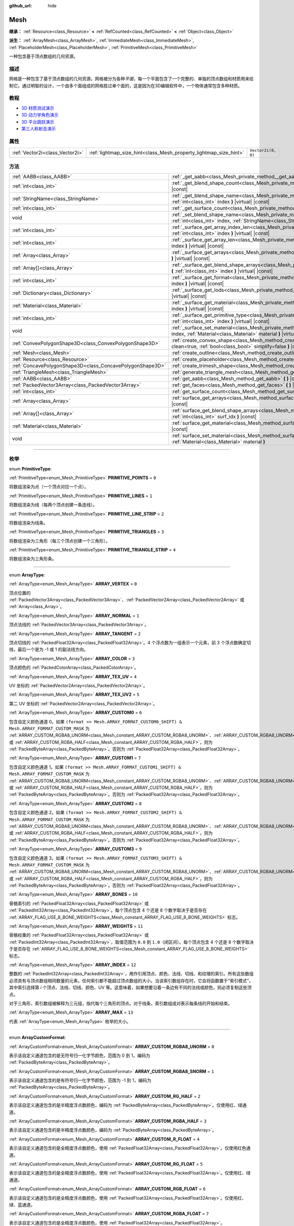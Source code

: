 :github_url: hide

.. DO NOT EDIT THIS FILE!!!
.. Generated automatically from Godot engine sources.
.. Generator: https://github.com/godotengine/godot/tree/master/doc/tools/make_rst.py.
.. XML source: https://github.com/godotengine/godot/tree/master/doc/classes/Mesh.xml.

.. _class_Mesh:

Mesh
====

**继承：** :ref:`Resource<class_Resource>` **<** :ref:`RefCounted<class_RefCounted>` **<** :ref:`Object<class_Object>`

**派生：** :ref:`ArrayMesh<class_ArrayMesh>`, :ref:`ImmediateMesh<class_ImmediateMesh>`, :ref:`PlaceholderMesh<class_PlaceholderMesh>`, :ref:`PrimitiveMesh<class_PrimitiveMesh>`

一种包含基于顶点数组的几何资源。

.. rst-class:: classref-introduction-group

描述
----

网格是一种包含了基于顶点数组的几何资源。网格被分为各种\ *平面*\ ，每一个平面包含了一个完整的、单独的顶点数组和材质用来绘制它。通过明智的设计，一个由多个面组成的网格胜过单个面的，这是因为在3D编辑软件中，一个物体通常包含多种材质。

.. rst-class:: classref-introduction-group

教程
----

- `3D 材质测试演示 <https://godotengine.org/asset-library/asset/123>`__

- `3D 动力学角色演示 <https://godotengine.org/asset-library/asset/126>`__

- `3D 平台跳跃演示 <https://godotengine.org/asset-library/asset/125>`__

- `第三人称射击演示 <https://godotengine.org/asset-library/asset/678>`__

.. rst-class:: classref-reftable-group

属性
----

.. table::
   :widths: auto

   +---------------------------------+-------------------------------------------------------------------+--------------------+
   | :ref:`Vector2i<class_Vector2i>` | :ref:`lightmap_size_hint<class_Mesh_property_lightmap_size_hint>` | ``Vector2i(0, 0)`` |
   +---------------------------------+-------------------------------------------------------------------+--------------------+

.. rst-class:: classref-reftable-group

方法
----

.. table::
   :widths: auto

   +-----------------------------------------------------------+---------------------------------------------------------------------------------------------------------------------------------------------------------------------------+
   | :ref:`AABB<class_AABB>`                                   | :ref:`_get_aabb<class_Mesh_private_method__get_aabb>` **(** **)** |virtual| |const|                                                                                       |
   +-----------------------------------------------------------+---------------------------------------------------------------------------------------------------------------------------------------------------------------------------+
   | :ref:`int<class_int>`                                     | :ref:`_get_blend_shape_count<class_Mesh_private_method__get_blend_shape_count>` **(** **)** |virtual| |const|                                                             |
   +-----------------------------------------------------------+---------------------------------------------------------------------------------------------------------------------------------------------------------------------------+
   | :ref:`StringName<class_StringName>`                       | :ref:`_get_blend_shape_name<class_Mesh_private_method__get_blend_shape_name>` **(** :ref:`int<class_int>` index **)** |virtual| |const|                                   |
   +-----------------------------------------------------------+---------------------------------------------------------------------------------------------------------------------------------------------------------------------------+
   | :ref:`int<class_int>`                                     | :ref:`_get_surface_count<class_Mesh_private_method__get_surface_count>` **(** **)** |virtual| |const|                                                                     |
   +-----------------------------------------------------------+---------------------------------------------------------------------------------------------------------------------------------------------------------------------------+
   | void                                                      | :ref:`_set_blend_shape_name<class_Mesh_private_method__set_blend_shape_name>` **(** :ref:`int<class_int>` index, :ref:`StringName<class_StringName>` name **)** |virtual| |
   +-----------------------------------------------------------+---------------------------------------------------------------------------------------------------------------------------------------------------------------------------+
   | :ref:`int<class_int>`                                     | :ref:`_surface_get_array_index_len<class_Mesh_private_method__surface_get_array_index_len>` **(** :ref:`int<class_int>` index **)** |virtual| |const|                     |
   +-----------------------------------------------------------+---------------------------------------------------------------------------------------------------------------------------------------------------------------------------+
   | :ref:`int<class_int>`                                     | :ref:`_surface_get_array_len<class_Mesh_private_method__surface_get_array_len>` **(** :ref:`int<class_int>` index **)** |virtual| |const|                                 |
   +-----------------------------------------------------------+---------------------------------------------------------------------------------------------------------------------------------------------------------------------------+
   | :ref:`Array<class_Array>`                                 | :ref:`_surface_get_arrays<class_Mesh_private_method__surface_get_arrays>` **(** :ref:`int<class_int>` index **)** |virtual| |const|                                       |
   +-----------------------------------------------------------+---------------------------------------------------------------------------------------------------------------------------------------------------------------------------+
   | :ref:`Array[]<class_Array>`                               | :ref:`_surface_get_blend_shape_arrays<class_Mesh_private_method__surface_get_blend_shape_arrays>` **(** :ref:`int<class_int>` index **)** |virtual| |const|               |
   +-----------------------------------------------------------+---------------------------------------------------------------------------------------------------------------------------------------------------------------------------+
   | :ref:`int<class_int>`                                     | :ref:`_surface_get_format<class_Mesh_private_method__surface_get_format>` **(** :ref:`int<class_int>` index **)** |virtual| |const|                                       |
   +-----------------------------------------------------------+---------------------------------------------------------------------------------------------------------------------------------------------------------------------------+
   | :ref:`Dictionary<class_Dictionary>`                       | :ref:`_surface_get_lods<class_Mesh_private_method__surface_get_lods>` **(** :ref:`int<class_int>` index **)** |virtual| |const|                                           |
   +-----------------------------------------------------------+---------------------------------------------------------------------------------------------------------------------------------------------------------------------------+
   | :ref:`Material<class_Material>`                           | :ref:`_surface_get_material<class_Mesh_private_method__surface_get_material>` **(** :ref:`int<class_int>` index **)** |virtual| |const|                                   |
   +-----------------------------------------------------------+---------------------------------------------------------------------------------------------------------------------------------------------------------------------------+
   | :ref:`int<class_int>`                                     | :ref:`_surface_get_primitive_type<class_Mesh_private_method__surface_get_primitive_type>` **(** :ref:`int<class_int>` index **)** |virtual| |const|                       |
   +-----------------------------------------------------------+---------------------------------------------------------------------------------------------------------------------------------------------------------------------------+
   | void                                                      | :ref:`_surface_set_material<class_Mesh_private_method__surface_set_material>` **(** :ref:`int<class_int>` index, :ref:`Material<class_Material>` material **)** |virtual| |
   +-----------------------------------------------------------+---------------------------------------------------------------------------------------------------------------------------------------------------------------------------+
   | :ref:`ConvexPolygonShape3D<class_ConvexPolygonShape3D>`   | :ref:`create_convex_shape<class_Mesh_method_create_convex_shape>` **(** :ref:`bool<class_bool>` clean=true, :ref:`bool<class_bool>` simplify=false **)** |const|          |
   +-----------------------------------------------------------+---------------------------------------------------------------------------------------------------------------------------------------------------------------------------+
   | :ref:`Mesh<class_Mesh>`                                   | :ref:`create_outline<class_Mesh_method_create_outline>` **(** :ref:`float<class_float>` margin **)** |const|                                                              |
   +-----------------------------------------------------------+---------------------------------------------------------------------------------------------------------------------------------------------------------------------------+
   | :ref:`Resource<class_Resource>`                           | :ref:`create_placeholder<class_Mesh_method_create_placeholder>` **(** **)** |const|                                                                                       |
   +-----------------------------------------------------------+---------------------------------------------------------------------------------------------------------------------------------------------------------------------------+
   | :ref:`ConcavePolygonShape3D<class_ConcavePolygonShape3D>` | :ref:`create_trimesh_shape<class_Mesh_method_create_trimesh_shape>` **(** **)** |const|                                                                                   |
   +-----------------------------------------------------------+---------------------------------------------------------------------------------------------------------------------------------------------------------------------------+
   | :ref:`TriangleMesh<class_TriangleMesh>`                   | :ref:`generate_triangle_mesh<class_Mesh_method_generate_triangle_mesh>` **(** **)** |const|                                                                               |
   +-----------------------------------------------------------+---------------------------------------------------------------------------------------------------------------------------------------------------------------------------+
   | :ref:`AABB<class_AABB>`                                   | :ref:`get_aabb<class_Mesh_method_get_aabb>` **(** **)** |const|                                                                                                           |
   +-----------------------------------------------------------+---------------------------------------------------------------------------------------------------------------------------------------------------------------------------+
   | :ref:`PackedVector3Array<class_PackedVector3Array>`       | :ref:`get_faces<class_Mesh_method_get_faces>` **(** **)** |const|                                                                                                         |
   +-----------------------------------------------------------+---------------------------------------------------------------------------------------------------------------------------------------------------------------------------+
   | :ref:`int<class_int>`                                     | :ref:`get_surface_count<class_Mesh_method_get_surface_count>` **(** **)** |const|                                                                                         |
   +-----------------------------------------------------------+---------------------------------------------------------------------------------------------------------------------------------------------------------------------------+
   | :ref:`Array<class_Array>`                                 | :ref:`surface_get_arrays<class_Mesh_method_surface_get_arrays>` **(** :ref:`int<class_int>` surf_idx **)** |const|                                                        |
   +-----------------------------------------------------------+---------------------------------------------------------------------------------------------------------------------------------------------------------------------------+
   | :ref:`Array[]<class_Array>`                               | :ref:`surface_get_blend_shape_arrays<class_Mesh_method_surface_get_blend_shape_arrays>` **(** :ref:`int<class_int>` surf_idx **)** |const|                                |
   +-----------------------------------------------------------+---------------------------------------------------------------------------------------------------------------------------------------------------------------------------+
   | :ref:`Material<class_Material>`                           | :ref:`surface_get_material<class_Mesh_method_surface_get_material>` **(** :ref:`int<class_int>` surf_idx **)** |const|                                                    |
   +-----------------------------------------------------------+---------------------------------------------------------------------------------------------------------------------------------------------------------------------------+
   | void                                                      | :ref:`surface_set_material<class_Mesh_method_surface_set_material>` **(** :ref:`int<class_int>` surf_idx, :ref:`Material<class_Material>` material **)**                  |
   +-----------------------------------------------------------+---------------------------------------------------------------------------------------------------------------------------------------------------------------------------+

.. rst-class:: classref-section-separator

----

.. rst-class:: classref-descriptions-group

枚举
----

.. _enum_Mesh_PrimitiveType:

.. rst-class:: classref-enumeration

enum **PrimitiveType**:

.. _class_Mesh_constant_PRIMITIVE_POINTS:

.. rst-class:: classref-enumeration-constant

:ref:`PrimitiveType<enum_Mesh_PrimitiveType>` **PRIMITIVE_POINTS** = ``0``

将数组渲染为点（一个顶点对应一个点）。

.. _class_Mesh_constant_PRIMITIVE_LINES:

.. rst-class:: classref-enumeration-constant

:ref:`PrimitiveType<enum_Mesh_PrimitiveType>` **PRIMITIVE_LINES** = ``1``

将数组渲染为线（每两个顶点创建一条连线）。

.. _class_Mesh_constant_PRIMITIVE_LINE_STRIP:

.. rst-class:: classref-enumeration-constant

:ref:`PrimitiveType<enum_Mesh_PrimitiveType>` **PRIMITIVE_LINE_STRIP** = ``2``

将数组渲染为线条。

.. _class_Mesh_constant_PRIMITIVE_TRIANGLES:

.. rst-class:: classref-enumeration-constant

:ref:`PrimitiveType<enum_Mesh_PrimitiveType>` **PRIMITIVE_TRIANGLES** = ``3``

将数组渲染为三角形（每三个顶点创建一个三角形）。

.. _class_Mesh_constant_PRIMITIVE_TRIANGLE_STRIP:

.. rst-class:: classref-enumeration-constant

:ref:`PrimitiveType<enum_Mesh_PrimitiveType>` **PRIMITIVE_TRIANGLE_STRIP** = ``4``

将数组渲染为三角形条。

.. rst-class:: classref-item-separator

----

.. _enum_Mesh_ArrayType:

.. rst-class:: classref-enumeration

enum **ArrayType**:

.. _class_Mesh_constant_ARRAY_VERTEX:

.. rst-class:: classref-enumeration-constant

:ref:`ArrayType<enum_Mesh_ArrayType>` **ARRAY_VERTEX** = ``0``

顶点位置的 :ref:`PackedVector3Array<class_PackedVector3Array>`\ 、\ :ref:`PackedVector2Array<class_PackedVector2Array>` 或 :ref:`Array<class_Array>`\ 。

.. _class_Mesh_constant_ARRAY_NORMAL:

.. rst-class:: classref-enumeration-constant

:ref:`ArrayType<enum_Mesh_ArrayType>` **ARRAY_NORMAL** = ``1``

顶点法线的 :ref:`PackedVector3Array<class_PackedVector3Array>`\ 。

.. _class_Mesh_constant_ARRAY_TANGENT:

.. rst-class:: classref-enumeration-constant

:ref:`ArrayType<enum_Mesh_ArrayType>` **ARRAY_TANGENT** = ``2``

顶点切线的 :ref:`PackedFloat32Array<class_PackedFloat32Array>`\ 。4 个浮点数为一组表示一个元素，前 3 个浮点数确定切线，最后一个是为 -1 或 1 的副法线方向。

.. _class_Mesh_constant_ARRAY_COLOR:

.. rst-class:: classref-enumeration-constant

:ref:`ArrayType<enum_Mesh_ArrayType>` **ARRAY_COLOR** = ``3``

顶点颜色的 :ref:`PackedColorArray<class_PackedColorArray>`\ 。

.. _class_Mesh_constant_ARRAY_TEX_UV:

.. rst-class:: classref-enumeration-constant

:ref:`ArrayType<enum_Mesh_ArrayType>` **ARRAY_TEX_UV** = ``4``

UV 坐标的 :ref:`PackedVector2Array<class_PackedVector2Array>`\ 。

.. _class_Mesh_constant_ARRAY_TEX_UV2:

.. rst-class:: classref-enumeration-constant

:ref:`ArrayType<enum_Mesh_ArrayType>` **ARRAY_TEX_UV2** = ``5``

第二 UV 坐标的 :ref:`PackedVector2Array<class_PackedVector2Array>`\ 。

.. _class_Mesh_constant_ARRAY_CUSTOM0:

.. rst-class:: classref-enumeration-constant

:ref:`ArrayType<enum_Mesh_ArrayType>` **ARRAY_CUSTOM0** = ``6``

包含自定义颜色通道 0。如果 ``(format >> Mesh.ARRAY_FORMAT_CUSTOM0_SHIFT) & Mesh.ARRAY_FORMAT_CUSTOM_MASK`` 为 :ref:`ARRAY_CUSTOM_RGBA8_UNORM<class_Mesh_constant_ARRAY_CUSTOM_RGBA8_UNORM>`\ 、\ :ref:`ARRAY_CUSTOM_RGBA8_UNORM<class_Mesh_constant_ARRAY_CUSTOM_RGBA8_UNORM>`\ 、\ :ref:`ARRAY_CUSTOM_RG_HALF<class_Mesh_constant_ARRAY_CUSTOM_RG_HALF>` 或 :ref:`ARRAY_CUSTOM_RGBA_HALF<class_Mesh_constant_ARRAY_CUSTOM_RGBA_HALF>`\ ，则为 :ref:`PackedByteArray<class_PackedByteArray>`\ 。否则为 :ref:`PackedFloat32Array<class_PackedFloat32Array>`\ 。

.. _class_Mesh_constant_ARRAY_CUSTOM1:

.. rst-class:: classref-enumeration-constant

:ref:`ArrayType<enum_Mesh_ArrayType>` **ARRAY_CUSTOM1** = ``7``

包含自定义颜色通道 1。如果 ``(format >> Mesh.ARRAY_FORMAT_CUSTOM1_SHIFT) & Mesh.ARRAY_FORMAT_CUSTOM_MASK`` 为 :ref:`ARRAY_CUSTOM_RGBA8_UNORM<class_Mesh_constant_ARRAY_CUSTOM_RGBA8_UNORM>`\ 、\ :ref:`ARRAY_CUSTOM_RGBA8_UNORM<class_Mesh_constant_ARRAY_CUSTOM_RGBA8_UNORM>`\ 、\ :ref:`ARRAY_CUSTOM_RG_HALF<class_Mesh_constant_ARRAY_CUSTOM_RG_HALF>` 或 :ref:`ARRAY_CUSTOM_RGBA_HALF<class_Mesh_constant_ARRAY_CUSTOM_RGBA_HALF>`\ ，则为 :ref:`PackedByteArray<class_PackedByteArray>`\ 。否则为 :ref:`PackedFloat32Array<class_PackedFloat32Array>`\ 。

.. _class_Mesh_constant_ARRAY_CUSTOM2:

.. rst-class:: classref-enumeration-constant

:ref:`ArrayType<enum_Mesh_ArrayType>` **ARRAY_CUSTOM2** = ``8``

包含自定义颜色通道 2。如果 ``(format >> Mesh.ARRAY_FORMAT_CUSTOM2_SHIFT) & Mesh.ARRAY_FORMAT_CUSTOM_MASK`` 为 :ref:`ARRAY_CUSTOM_RGBA8_UNORM<class_Mesh_constant_ARRAY_CUSTOM_RGBA8_UNORM>`\ 、\ :ref:`ARRAY_CUSTOM_RGBA8_UNORM<class_Mesh_constant_ARRAY_CUSTOM_RGBA8_UNORM>`\ 、\ :ref:`ARRAY_CUSTOM_RG_HALF<class_Mesh_constant_ARRAY_CUSTOM_RG_HALF>` 或 :ref:`ARRAY_CUSTOM_RGBA_HALF<class_Mesh_constant_ARRAY_CUSTOM_RGBA_HALF>`\ ，则为 :ref:`PackedByteArray<class_PackedByteArray>`\ 。否则为 :ref:`PackedFloat32Array<class_PackedFloat32Array>`\ 。

.. _class_Mesh_constant_ARRAY_CUSTOM3:

.. rst-class:: classref-enumeration-constant

:ref:`ArrayType<enum_Mesh_ArrayType>` **ARRAY_CUSTOM3** = ``9``

包含自定义颜色通道 3。如果 ``(format >> Mesh.ARRAY_FORMAT_CUSTOM3_SHIFT) & Mesh.ARRAY_FORMAT_CUSTOM_MASK`` 为 :ref:`ARRAY_CUSTOM_RGBA8_UNORM<class_Mesh_constant_ARRAY_CUSTOM_RGBA8_UNORM>`\ 、\ :ref:`ARRAY_CUSTOM_RGBA8_UNORM<class_Mesh_constant_ARRAY_CUSTOM_RGBA8_UNORM>`\ 、\ :ref:`ARRAY_CUSTOM_RG_HALF<class_Mesh_constant_ARRAY_CUSTOM_RG_HALF>` 或 :ref:`ARRAY_CUSTOM_RGBA_HALF<class_Mesh_constant_ARRAY_CUSTOM_RGBA_HALF>`\ ，则为 :ref:`PackedByteArray<class_PackedByteArray>`\ 。否则为 :ref:`PackedFloat32Array<class_PackedFloat32Array>`\ 。

.. _class_Mesh_constant_ARRAY_BONES:

.. rst-class:: classref-enumeration-constant

:ref:`ArrayType<enum_Mesh_ArrayType>` **ARRAY_BONES** = ``10``

骨骼索引的 :ref:`PackedFloat32Array<class_PackedFloat32Array>` 或 :ref:`PackedInt32Array<class_PackedInt32Array>`\ 。每个顶点包含 4 个还是 8 个数字取决于是否存在 :ref:`ARRAY_FLAG_USE_8_BONE_WEIGHTS<class_Mesh_constant_ARRAY_FLAG_USE_8_BONE_WEIGHTS>` 标志。

.. _class_Mesh_constant_ARRAY_WEIGHTS:

.. rst-class:: classref-enumeration-constant

:ref:`ArrayType<enum_Mesh_ArrayType>` **ARRAY_WEIGHTS** = ``11``

骨骼权重的 :ref:`PackedFloat32Array<class_PackedFloat32Array>` 或 :ref:`PackedInt32Array<class_PackedInt32Array>`\ ，取值范围为 ``0.0`` 到 ``1.0``\ （闭区间）。每个顶点包含 4 个还是 8 个数字取决于是否存在 :ref:`ARRAY_FLAG_USE_8_BONE_WEIGHTS<class_Mesh_constant_ARRAY_FLAG_USE_8_BONE_WEIGHTS>` 标志。

.. _class_Mesh_constant_ARRAY_INDEX:

.. rst-class:: classref-enumeration-constant

:ref:`ArrayType<enum_Mesh_ArrayType>` **ARRAY_INDEX** = ``12``

整数的 :ref:`PackedInt32Array<class_PackedInt32Array>`\ ，用作引用顶点、颜色、法线、切线、和纹理的索引。所有这些数组必须具有与顶点数组相同数量的元素。任何索引都不能超过顶点数组的大小。当该索引数组存在时，它会将函数置于“索引模式”，其中索引选择第 *i* 个顶点、法线、切线、颜色、UV 等。这意味着，如果想要沿着一条边有不同的法线或颜色，则必须复制这些顶点。

对于三角形，索引数组被解释为三元组，指代每个三角形的顶点。对于线条，索引数组成对表示每条线的开始和结束。

.. _class_Mesh_constant_ARRAY_MAX:

.. rst-class:: classref-enumeration-constant

:ref:`ArrayType<enum_Mesh_ArrayType>` **ARRAY_MAX** = ``13``

代表 :ref:`ArrayType<enum_Mesh_ArrayType>` 枚举的大小。

.. rst-class:: classref-item-separator

----

.. _enum_Mesh_ArrayCustomFormat:

.. rst-class:: classref-enumeration

enum **ArrayCustomFormat**:

.. _class_Mesh_constant_ARRAY_CUSTOM_RGBA8_UNORM:

.. rst-class:: classref-enumeration-constant

:ref:`ArrayCustomFormat<enum_Mesh_ArrayCustomFormat>` **ARRAY_CUSTOM_RGBA8_UNORM** = ``0``

表示该自定义通道包含的是无符号归一化字节颜色，范围为 0 到 1，编码为 :ref:`PackedByteArray<class_PackedByteArray>`\ 。

.. _class_Mesh_constant_ARRAY_CUSTOM_RGBA8_SNORM:

.. rst-class:: classref-enumeration-constant

:ref:`ArrayCustomFormat<enum_Mesh_ArrayCustomFormat>` **ARRAY_CUSTOM_RGBA8_SNORM** = ``1``

表示该自定义通道包含的是有符号归一化字节颜色，范围为 -1 到 1，编码为 :ref:`PackedByteArray<class_PackedByteArray>`\ 。

.. _class_Mesh_constant_ARRAY_CUSTOM_RG_HALF:

.. rst-class:: classref-enumeration-constant

:ref:`ArrayCustomFormat<enum_Mesh_ArrayCustomFormat>` **ARRAY_CUSTOM_RG_HALF** = ``2``

表示该自定义通道包含的是半精度浮点数颜色，编码为 :ref:`PackedByteArray<class_PackedByteArray>`\ 。仅使用红、绿通道。

.. _class_Mesh_constant_ARRAY_CUSTOM_RGBA_HALF:

.. rst-class:: classref-enumeration-constant

:ref:`ArrayCustomFormat<enum_Mesh_ArrayCustomFormat>` **ARRAY_CUSTOM_RGBA_HALF** = ``3``

表示该自定义通道包含的是半精度浮点数颜色，编码为 :ref:`PackedByteArray<class_PackedByteArray>`\ 。

.. _class_Mesh_constant_ARRAY_CUSTOM_R_FLOAT:

.. rst-class:: classref-enumeration-constant

:ref:`ArrayCustomFormat<enum_Mesh_ArrayCustomFormat>` **ARRAY_CUSTOM_R_FLOAT** = ``4``

表示该自定义通道包含的是全精度浮点数颜色，使用 :ref:`PackedFloat32Array<class_PackedFloat32Array>`\ 。仅使用红色通道。

.. _class_Mesh_constant_ARRAY_CUSTOM_RG_FLOAT:

.. rst-class:: classref-enumeration-constant

:ref:`ArrayCustomFormat<enum_Mesh_ArrayCustomFormat>` **ARRAY_CUSTOM_RG_FLOAT** = ``5``

表示该自定义通道包含的是全精度浮点数颜色，使用 :ref:`PackedFloat32Array<class_PackedFloat32Array>`\ 。仅使用红、绿通道。

.. _class_Mesh_constant_ARRAY_CUSTOM_RGB_FLOAT:

.. rst-class:: classref-enumeration-constant

:ref:`ArrayCustomFormat<enum_Mesh_ArrayCustomFormat>` **ARRAY_CUSTOM_RGB_FLOAT** = ``6``

表示该自定义通道包含的是全精度浮点数颜色，使用 :ref:`PackedFloat32Array<class_PackedFloat32Array>`\ 。仅使用红、绿、蓝通道。

.. _class_Mesh_constant_ARRAY_CUSTOM_RGBA_FLOAT:

.. rst-class:: classref-enumeration-constant

:ref:`ArrayCustomFormat<enum_Mesh_ArrayCustomFormat>` **ARRAY_CUSTOM_RGBA_FLOAT** = ``7``

表示该自定义通道包含的是全精度浮点数颜色，使用 :ref:`PackedFloat32Array<class_PackedFloat32Array>`\ 。

.. _class_Mesh_constant_ARRAY_CUSTOM_MAX:

.. rst-class:: classref-enumeration-constant

:ref:`ArrayCustomFormat<enum_Mesh_ArrayCustomFormat>` **ARRAY_CUSTOM_MAX** = ``8``

代表 :ref:`ArrayCustomFormat<enum_Mesh_ArrayCustomFormat>` 枚举的大小。

.. rst-class:: classref-item-separator

----

.. _enum_Mesh_ArrayFormat:

.. rst-class:: classref-enumeration

flags **ArrayFormat**:

.. _class_Mesh_constant_ARRAY_FORMAT_VERTEX:

.. rst-class:: classref-enumeration-constant

:ref:`ArrayFormat<enum_Mesh_ArrayFormat>` **ARRAY_FORMAT_VERTEX** = ``1``

网格数组包含顶点。所有网格都需要有顶点数组，所以这应该始终存在。

.. _class_Mesh_constant_ARRAY_FORMAT_NORMAL:

.. rst-class:: classref-enumeration-constant

:ref:`ArrayFormat<enum_Mesh_ArrayFormat>` **ARRAY_FORMAT_NORMAL** = ``2``

网格数组包含法线。

.. _class_Mesh_constant_ARRAY_FORMAT_TANGENT:

.. rst-class:: classref-enumeration-constant

:ref:`ArrayFormat<enum_Mesh_ArrayFormat>` **ARRAY_FORMAT_TANGENT** = ``4``

网格数组包含切线。

.. _class_Mesh_constant_ARRAY_FORMAT_COLOR:

.. rst-class:: classref-enumeration-constant

:ref:`ArrayFormat<enum_Mesh_ArrayFormat>` **ARRAY_FORMAT_COLOR** = ``8``

网格数组包含颜色。

.. _class_Mesh_constant_ARRAY_FORMAT_TEX_UV:

.. rst-class:: classref-enumeration-constant

:ref:`ArrayFormat<enum_Mesh_ArrayFormat>` **ARRAY_FORMAT_TEX_UV** = ``16``

网格数组包含 UV。

.. _class_Mesh_constant_ARRAY_FORMAT_TEX_UV2:

.. rst-class:: classref-enumeration-constant

:ref:`ArrayFormat<enum_Mesh_ArrayFormat>` **ARRAY_FORMAT_TEX_UV2** = ``32``

网格数组包含第二套 UV。

.. _class_Mesh_constant_ARRAY_FORMAT_CUSTOM0:

.. rst-class:: classref-enumeration-constant

:ref:`ArrayFormat<enum_Mesh_ArrayFormat>` **ARRAY_FORMAT_CUSTOM0** = ``64``

网格数组包含自定义通道索引 0。

.. _class_Mesh_constant_ARRAY_FORMAT_CUSTOM1:

.. rst-class:: classref-enumeration-constant

:ref:`ArrayFormat<enum_Mesh_ArrayFormat>` **ARRAY_FORMAT_CUSTOM1** = ``128``

网格数组包含自定义通道索引 1。

.. _class_Mesh_constant_ARRAY_FORMAT_CUSTOM2:

.. rst-class:: classref-enumeration-constant

:ref:`ArrayFormat<enum_Mesh_ArrayFormat>` **ARRAY_FORMAT_CUSTOM2** = ``256``

网格数组包含自定义通道索引 2。

.. _class_Mesh_constant_ARRAY_FORMAT_CUSTOM3:

.. rst-class:: classref-enumeration-constant

:ref:`ArrayFormat<enum_Mesh_ArrayFormat>` **ARRAY_FORMAT_CUSTOM3** = ``512``

网格数组包含自定义通道索引 3。

.. _class_Mesh_constant_ARRAY_FORMAT_BONES:

.. rst-class:: classref-enumeration-constant

:ref:`ArrayFormat<enum_Mesh_ArrayFormat>` **ARRAY_FORMAT_BONES** = ``1024``

网格数组包含骨骼。

.. _class_Mesh_constant_ARRAY_FORMAT_WEIGHTS:

.. rst-class:: classref-enumeration-constant

:ref:`ArrayFormat<enum_Mesh_ArrayFormat>` **ARRAY_FORMAT_WEIGHTS** = ``2048``

网格数组包含骨骼权重。

.. _class_Mesh_constant_ARRAY_FORMAT_INDEX:

.. rst-class:: classref-enumeration-constant

:ref:`ArrayFormat<enum_Mesh_ArrayFormat>` **ARRAY_FORMAT_INDEX** = ``4096``

网格数组使用索引。

.. _class_Mesh_constant_ARRAY_FORMAT_BLEND_SHAPE_MASK:

.. rst-class:: classref-enumeration-constant

:ref:`ArrayFormat<enum_Mesh_ArrayFormat>` **ARRAY_FORMAT_BLEND_SHAPE_MASK** = ``7``

混合形状中允许使用的网格通道的掩码。

.. _class_Mesh_constant_ARRAY_FORMAT_CUSTOM_BASE:

.. rst-class:: classref-enumeration-constant

:ref:`ArrayFormat<enum_Mesh_ArrayFormat>` **ARRAY_FORMAT_CUSTOM_BASE** = ``13``

第一个自定义通道的移位量。

.. _class_Mesh_constant_ARRAY_FORMAT_CUSTOM_BITS:

.. rst-class:: classref-enumeration-constant

:ref:`ArrayFormat<enum_Mesh_ArrayFormat>` **ARRAY_FORMAT_CUSTOM_BITS** = ``3``

每个自定义通道的格式位数。请参阅 :ref:`ArrayCustomFormat<enum_Mesh_ArrayCustomFormat>`\ 。

.. _class_Mesh_constant_ARRAY_FORMAT_CUSTOM0_SHIFT:

.. rst-class:: classref-enumeration-constant

:ref:`ArrayFormat<enum_Mesh_ArrayFormat>` **ARRAY_FORMAT_CUSTOM0_SHIFT** = ``13``

自定义通道索引 0 需要对 :ref:`ArrayCustomFormat<enum_Mesh_ArrayCustomFormat>` 进行的按位移动量。

.. _class_Mesh_constant_ARRAY_FORMAT_CUSTOM1_SHIFT:

.. rst-class:: classref-enumeration-constant

:ref:`ArrayFormat<enum_Mesh_ArrayFormat>` **ARRAY_FORMAT_CUSTOM1_SHIFT** = ``16``

自定义通道索引 1 需要对 :ref:`ArrayCustomFormat<enum_Mesh_ArrayCustomFormat>` 进行的按位移动量。

.. _class_Mesh_constant_ARRAY_FORMAT_CUSTOM2_SHIFT:

.. rst-class:: classref-enumeration-constant

:ref:`ArrayFormat<enum_Mesh_ArrayFormat>` **ARRAY_FORMAT_CUSTOM2_SHIFT** = ``19``

自定义通道索引 2 需要对 :ref:`ArrayCustomFormat<enum_Mesh_ArrayCustomFormat>` 进行的按位移动量。

.. _class_Mesh_constant_ARRAY_FORMAT_CUSTOM3_SHIFT:

.. rst-class:: classref-enumeration-constant

:ref:`ArrayFormat<enum_Mesh_ArrayFormat>` **ARRAY_FORMAT_CUSTOM3_SHIFT** = ``22``

自定义通道索引 3 需要对 :ref:`ArrayCustomFormat<enum_Mesh_ArrayCustomFormat>` 进行的按位移动量。

.. _class_Mesh_constant_ARRAY_FORMAT_CUSTOM_MASK:

.. rst-class:: classref-enumeration-constant

:ref:`ArrayFormat<enum_Mesh_ArrayFormat>` **ARRAY_FORMAT_CUSTOM_MASK** = ``7``

每个自定义通道的自定义格式位掩码。必须按 SHIFT 常量之一进行移位。请参阅 :ref:`ArrayCustomFormat<enum_Mesh_ArrayCustomFormat>`\ 。

.. _class_Mesh_constant_ARRAY_COMPRESS_FLAGS_BASE:

.. rst-class:: classref-enumeration-constant

:ref:`ArrayFormat<enum_Mesh_ArrayFormat>` **ARRAY_COMPRESS_FLAGS_BASE** = ``25``

第一个压缩标志的移位。压缩标志应该被传递给 :ref:`ArrayMesh.add_surface_from_arrays<class_ArrayMesh_method_add_surface_from_arrays>` 和 :ref:`SurfaceTool.commit<class_SurfaceTool_method_commit>`\ 。

.. _class_Mesh_constant_ARRAY_FLAG_USE_2D_VERTICES:

.. rst-class:: classref-enumeration-constant

:ref:`ArrayFormat<enum_Mesh_ArrayFormat>` **ARRAY_FLAG_USE_2D_VERTICES** = ``33554432``

用于标记包含 2D 顶点的数组的标志。

.. _class_Mesh_constant_ARRAY_FLAG_USE_DYNAMIC_UPDATE:

.. rst-class:: classref-enumeration-constant

:ref:`ArrayFormat<enum_Mesh_ArrayFormat>` **ARRAY_FLAG_USE_DYNAMIC_UPDATE** = ``67108864``

网格数据将在 GLES 上使用 ``GL_DYNAMIC_DRAW`` 的标记索引。在 Vulkan 上未被使用。

.. _class_Mesh_constant_ARRAY_FLAG_USE_8_BONE_WEIGHTS:

.. rst-class:: classref-enumeration-constant

:ref:`ArrayFormat<enum_Mesh_ArrayFormat>` **ARRAY_FLAG_USE_8_BONE_WEIGHTS** = ``134217728``

用于标记网格每个顶点最多包含 8 个骨骼影响的标志。该标志表示 :ref:`ARRAY_BONES<class_Mesh_constant_ARRAY_BONES>` 和 :ref:`ARRAY_WEIGHTS<class_Mesh_constant_ARRAY_WEIGHTS>` 元素将具有双倍长度。

.. _class_Mesh_constant_ARRAY_FLAG_USES_EMPTY_VERTEX_ARRAY:

.. rst-class:: classref-enumeration-constant

:ref:`ArrayFormat<enum_Mesh_ArrayFormat>` **ARRAY_FLAG_USES_EMPTY_VERTEX_ARRAY** = ``268435456``

用于标记网格有意不包含顶点数组的标志。

.. _class_Mesh_constant_ARRAY_FLAG_COMPRESS_ATTRIBUTES:

.. rst-class:: classref-enumeration-constant

:ref:`ArrayFormat<enum_Mesh_ArrayFormat>` **ARRAY_FLAG_COMPRESS_ATTRIBUTES** = ``536870912``

用于标记网格正在使用的压缩的属性（顶点、法线、切线、UV）的标志。启用这种形式的压缩后，顶点位置将被打包到 RGBA16UNORM 属性中，并在顶点着色器中进行缩放。法线和切线将被打包到表示一个轴的 RG16UNORM 中，并在顶点的 A 通道中存储一个 16 位浮点数。UV 将使用 16 位标准化浮点数而不是完整的 32 位有符号浮点数。使用该压缩模式时，必须使用顶点、法线、和切线或仅使用顶点。你无法使用没有切线的法线。如果可以的话，导入器将自动启用这种压缩。

.. rst-class:: classref-item-separator

----

.. _enum_Mesh_BlendShapeMode:

.. rst-class:: classref-enumeration

enum **BlendShapeMode**:

.. _class_Mesh_constant_BLEND_SHAPE_MODE_NORMALIZED:

.. rst-class:: classref-enumeration-constant

:ref:`BlendShapeMode<enum_Mesh_BlendShapeMode>` **BLEND_SHAPE_MODE_NORMALIZED** = ``0``

混合形状是被归一化了的。

.. _class_Mesh_constant_BLEND_SHAPE_MODE_RELATIVE:

.. rst-class:: classref-enumeration-constant

:ref:`BlendShapeMode<enum_Mesh_BlendShapeMode>` **BLEND_SHAPE_MODE_RELATIVE** = ``1``

混合形状是相对于基础的权重。

.. rst-class:: classref-section-separator

----

.. rst-class:: classref-descriptions-group

属性说明
--------

.. _class_Mesh_property_lightmap_size_hint:

.. rst-class:: classref-property

:ref:`Vector2i<class_Vector2i>` **lightmap_size_hint** = ``Vector2i(0, 0)``

.. rst-class:: classref-property-setget

- void **set_lightmap_size_hint** **(** :ref:`Vector2i<class_Vector2i>` value **)**
- :ref:`Vector2i<class_Vector2i>` **get_lightmap_size_hint** **(** **)**

设置用于光照贴图分辨率的提示。

.. rst-class:: classref-section-separator

----

.. rst-class:: classref-descriptions-group

方法说明
--------

.. _class_Mesh_private_method__get_aabb:

.. rst-class:: classref-method

:ref:`AABB<class_AABB>` **_get_aabb** **(** **)** |virtual| |const|

虚方法，能够为扩展自 **Mesh** 的自定义类覆盖 :ref:`AABB<class_AABB>`\ 。

.. rst-class:: classref-item-separator

----

.. _class_Mesh_private_method__get_blend_shape_count:

.. rst-class:: classref-method

:ref:`int<class_int>` **_get_blend_shape_count** **(** **)** |virtual| |const|

虚方法，能够为扩展自 **Mesh** 的自定义类覆盖混合形状的数量。

.. rst-class:: classref-item-separator

----

.. _class_Mesh_private_method__get_blend_shape_name:

.. rst-class:: classref-method

:ref:`StringName<class_StringName>` **_get_blend_shape_name** **(** :ref:`int<class_int>` index **)** |virtual| |const|

虚方法，能够为扩展自 **Mesh** 的自定义类覆盖混合形状名称的获取过程。

.. rst-class:: classref-item-separator

----

.. _class_Mesh_private_method__get_surface_count:

.. rst-class:: classref-method

:ref:`int<class_int>` **_get_surface_count** **(** **)** |virtual| |const|

虚方法，能够为扩展自 **Mesh** 的自定义类覆盖表面的数量。

.. rst-class:: classref-item-separator

----

.. _class_Mesh_private_method__set_blend_shape_name:

.. rst-class:: classref-method

void **_set_blend_shape_name** **(** :ref:`int<class_int>` index, :ref:`StringName<class_StringName>` name **)** |virtual|

虚方法，能够为扩展自 **Mesh** 的自定义类覆盖混合形状的名称。

.. rst-class:: classref-item-separator

----

.. _class_Mesh_private_method__surface_get_array_index_len:

.. rst-class:: classref-method

:ref:`int<class_int>` **_surface_get_array_index_len** **(** :ref:`int<class_int>` index **)** |virtual| |const|

虚方法，能够为扩展自 **Mesh** 的自定义类覆盖表面数组索引的长度。

.. rst-class:: classref-item-separator

----

.. _class_Mesh_private_method__surface_get_array_len:

.. rst-class:: classref-method

:ref:`int<class_int>` **_surface_get_array_len** **(** :ref:`int<class_int>` index **)** |virtual| |const|

虚方法，能够为扩展自 **Mesh** 的自定义类覆盖表面数组的长度。

.. rst-class:: classref-item-separator

----

.. _class_Mesh_private_method__surface_get_arrays:

.. rst-class:: classref-method

:ref:`Array<class_Array>` **_surface_get_arrays** **(** :ref:`int<class_int>` index **)** |virtual| |const|

虚方法，能够为扩展自 **Mesh** 的自定义类覆盖表面数组。

.. rst-class:: classref-item-separator

----

.. _class_Mesh_private_method__surface_get_blend_shape_arrays:

.. rst-class:: classref-method

:ref:`Array[]<class_Array>` **_surface_get_blend_shape_arrays** **(** :ref:`int<class_int>` index **)** |virtual| |const|

虚方法，能够为扩展自 **Mesh** 的自定义类覆盖混合形状数组。

.. rst-class:: classref-item-separator

----

.. _class_Mesh_private_method__surface_get_format:

.. rst-class:: classref-method

:ref:`int<class_int>` **_surface_get_format** **(** :ref:`int<class_int>` index **)** |virtual| |const|

虚方法，能够为扩展自 **Mesh** 的自定义类覆盖表面格式。

.. rst-class:: classref-item-separator

----

.. _class_Mesh_private_method__surface_get_lods:

.. rst-class:: classref-method

:ref:`Dictionary<class_Dictionary>` **_surface_get_lods** **(** :ref:`int<class_int>` index **)** |virtual| |const|

虚方法，能够为扩展自 **Mesh** 的自定义类覆盖表面 LOD。

.. rst-class:: classref-item-separator

----

.. _class_Mesh_private_method__surface_get_material:

.. rst-class:: classref-method

:ref:`Material<class_Material>` **_surface_get_material** **(** :ref:`int<class_int>` index **)** |virtual| |const|

虚方法，能够为扩展自 **Mesh** 的自定义类覆盖表面材质。

.. rst-class:: classref-item-separator

----

.. _class_Mesh_private_method__surface_get_primitive_type:

.. rst-class:: classref-method

:ref:`int<class_int>` **_surface_get_primitive_type** **(** :ref:`int<class_int>` index **)** |virtual| |const|

虚方法，能够为扩展自 **Mesh** 的自定义类覆盖表面图元类型。

.. rst-class:: classref-item-separator

----

.. _class_Mesh_private_method__surface_set_material:

.. rst-class:: classref-method

void **_surface_set_material** **(** :ref:`int<class_int>` index, :ref:`Material<class_Material>` material **)** |virtual|

虚方法，能够为扩展自 **Mesh** 的自定义类覆盖索引为 ``index`` 的材质 ``material`` 的设置。

.. rst-class:: classref-item-separator

----

.. _class_Mesh_method_create_convex_shape:

.. rst-class:: classref-method

:ref:`ConvexPolygonShape3D<class_ConvexPolygonShape3D>` **create_convex_shape** **(** :ref:`bool<class_bool>` clean=true, :ref:`bool<class_bool>` simplify=false **)** |const|

从网格计算 :ref:`ConvexPolygonShape3D<class_ConvexPolygonShape3D>`\ 。

如果 ``clean`` 为 ``true``\ （默认值），则自动移除重复顶点和内部顶点。如果不需要如此的化话，可以将其设置为 ``false`` 以加快处理速度。

如果 ``simplify`` 为 ``true``\ ，则可以进一步简化几何体以减少顶点数。默认情况下是禁用的。

.. rst-class:: classref-item-separator

----

.. _class_Mesh_method_create_outline:

.. rst-class:: classref-method

:ref:`Mesh<class_Mesh>` **create_outline** **(** :ref:`float<class_float>` margin **)** |const|

以一定的偏移量（边距)，计算出该网格的外轮廓。

\ **注意：**\ 这个方法实际上反序返回顶点（例如输入顺时针，返回逆时针）。

.. rst-class:: classref-item-separator

----

.. _class_Mesh_method_create_placeholder:

.. rst-class:: classref-method

:ref:`Resource<class_Resource>` **create_placeholder** **(** **)** |const|

创建该资源的占位符版本（\ :ref:`PlaceholderMesh<class_PlaceholderMesh>`\ ）。

.. rst-class:: classref-item-separator

----

.. _class_Mesh_method_create_trimesh_shape:

.. rst-class:: classref-method

:ref:`ConcavePolygonShape3D<class_ConcavePolygonShape3D>` **create_trimesh_shape** **(** **)** |const|

从该网格计算出 :ref:`ConcavePolygonShape3D<class_ConcavePolygonShape3D>`\ 。

.. rst-class:: classref-item-separator

----

.. _class_Mesh_method_generate_triangle_mesh:

.. rst-class:: classref-method

:ref:`TriangleMesh<class_TriangleMesh>` **generate_triangle_mesh** **(** **)** |const|

从网格生成 :ref:`TriangleMesh<class_TriangleMesh>`\ 。仅考虑使用以下图元类型的表面：\ :ref:`PRIMITIVE_TRIANGLES<class_Mesh_constant_PRIMITIVE_TRIANGLES>`\ 、\ :ref:`PRIMITIVE_TRIANGLE_STRIP<class_Mesh_constant_PRIMITIVE_TRIANGLE_STRIP>`\ 。

.. rst-class:: classref-item-separator

----

.. _class_Mesh_method_get_aabb:

.. rst-class:: classref-method

:ref:`AABB<class_AABB>` **get_aabb** **(** **)** |const|

返回局部空间中包围这个网格的最小 :ref:`AABB<class_AABB>`\ 。不受 ``custom_aabb`` 的影响。

\ **注意：**\ 只针对 :ref:`ArrayMesh<class_ArrayMesh>` 和 :ref:`PrimitiveMesh<class_PrimitiveMesh>` 进行了实现。

.. rst-class:: classref-item-separator

----

.. _class_Mesh_method_get_faces:

.. rst-class:: classref-method

:ref:`PackedVector3Array<class_PackedVector3Array>` **get_faces** **(** **)** |const|

返回网格中所有构成面的顶点。每三个顶点代表一个三角形。

.. rst-class:: classref-item-separator

----

.. _class_Mesh_method_get_surface_count:

.. rst-class:: classref-method

:ref:`int<class_int>` **get_surface_count** **(** **)** |const|

返回 **Mesh** 中存放的表面的数量。相当于 :ref:`MeshInstance3D.get_surface_override_material_count<class_MeshInstance3D_method_get_surface_override_material_count>`\ 。

.. rst-class:: classref-item-separator

----

.. _class_Mesh_method_surface_get_arrays:

.. rst-class:: classref-method

:ref:`Array<class_Array>` **surface_get_arrays** **(** :ref:`int<class_int>` surf_idx **)** |const|

返回构成请求表面的顶点、法线、UV 等数组。（见 :ref:`ArrayMesh.add_surface_from_arrays<class_ArrayMesh_method_add_surface_from_arrays>`\ ）。

.. rst-class:: classref-item-separator

----

.. _class_Mesh_method_surface_get_blend_shape_arrays:

.. rst-class:: classref-method

:ref:`Array[]<class_Array>` **surface_get_blend_shape_arrays** **(** :ref:`int<class_int>` surf_idx **)** |const|

返回请求表面的混合形状数组。

.. rst-class:: classref-item-separator

----

.. _class_Mesh_method_surface_get_material:

.. rst-class:: classref-method

:ref:`Material<class_Material>` **surface_get_material** **(** :ref:`int<class_int>` surf_idx **)** |const|

返回给定表面中的 :ref:`Material<class_Material>`\ 。表面是使用该材质渲染的。

\ **注意：**\ 这将返回 **Mesh** 资源中的材质，而不是与 :ref:`MeshInstance3D<class_MeshInstance3D>` 的表面材质覆盖属性关联的 :ref:`Material<class_Material>`\ 。要获取与 :ref:`MeshInstance3D<class_MeshInstance3D>` 的表面材质覆盖属性关联的 :ref:`Material<class_Material>`\ ，请改用 :ref:`MeshInstance3D.get_surface_override_material<class_MeshInstance3D_method_get_surface_override_material>`\ 。

.. rst-class:: classref-item-separator

----

.. _class_Mesh_method_surface_set_material:

.. rst-class:: classref-method

void **surface_set_material** **(** :ref:`int<class_int>` surf_idx, :ref:`Material<class_Material>` material **)**

为给定表面设置 :ref:`Material<class_Material>`\ 。表面将使用该材质进行渲染。

\ **注意：**\ 这会分配 **Mesh** 资源中的材质，而不是与 :ref:`MeshInstance3D<class_MeshInstance3D>` 的表面材质覆盖属性关联的 :ref:`Material<class_Material>`\ 。要设置与 :ref:`MeshInstance3D<class_MeshInstance3D>` 的表面材质覆盖属性关联的 :ref:`Material<class_Material>`\ ，请改用 :ref:`MeshInstance3D.set_surface_override_material<class_MeshInstance3D_method_set_surface_override_material>`\ 。

.. |virtual| replace:: :abbr:`virtual (本方法通常需要用户覆盖才能生效。)`
.. |const| replace:: :abbr:`const (本方法没有副作用。不会修改该实例的任何成员变量。)`
.. |vararg| replace:: :abbr:`vararg (本方法除了在此处描述的参数外，还能够继续接受任意数量的参数。)`
.. |constructor| replace:: :abbr:`constructor (本方法用于构造某个类型。)`
.. |static| replace:: :abbr:`static (调用本方法无需实例，所以可以直接使用类名调用。)`
.. |operator| replace:: :abbr:`operator (本方法描述的是使用本类型作为左操作数的有效操作符。)`
.. |bitfield| replace:: :abbr:`BitField (这个值是由下列标志构成的位掩码整数。)`
